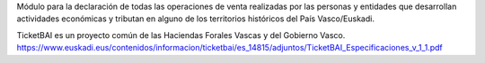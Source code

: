 Módulo para la declaración de todas las operaciones de venta realizadas por las personas y entidades
que desarrollan actividades económicas y tributan en alguno de los territorios históricos del País Vasco/Euskadi.

TicketBAI es un proyecto común de las Haciendas Forales Vascas
y del Gobierno Vasco.
https://www.euskadi.eus/contenidos/informacion/ticketbai/es_14815/adjuntos/TicketBAI_Especificaciones_v_1_1.pdf
